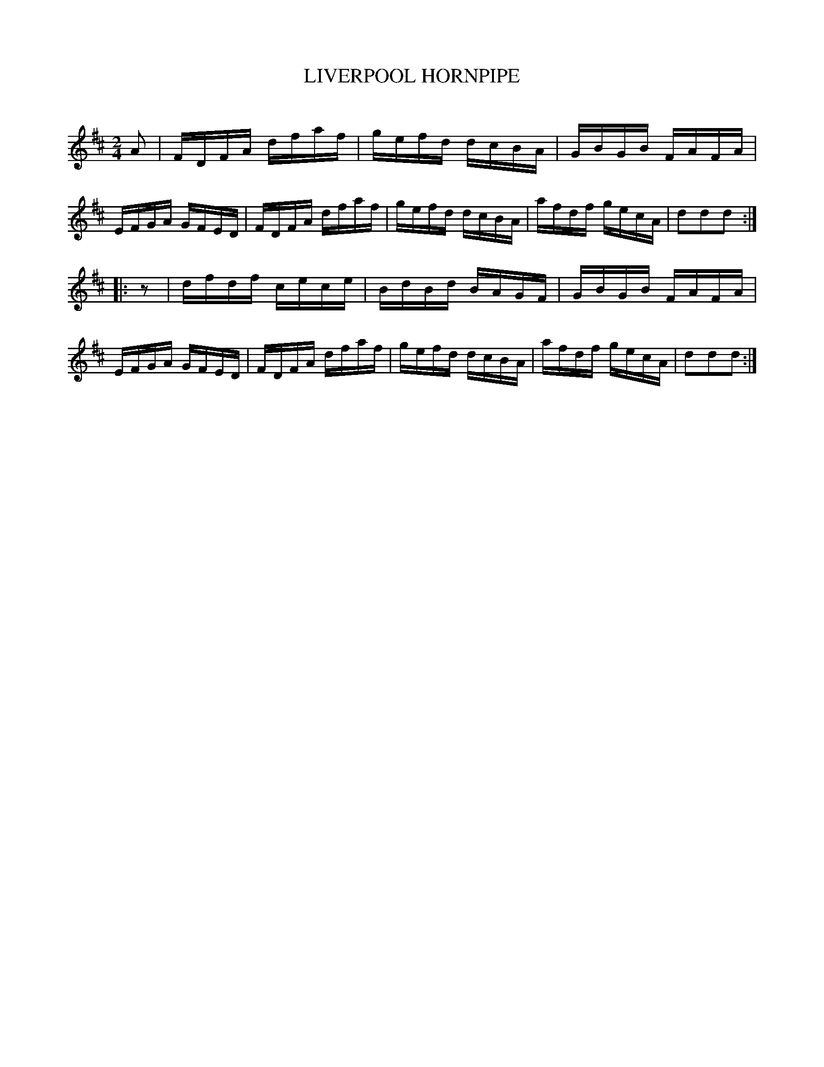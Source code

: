 X: 20411
T: LIVERPOOL HORNPIPE
C:
%R: hornpipe, reel
B: Elias Howe "The Musician's Companion" 1843 p.41 #1
S: http://imslp.org/wiki/The_Musician's_Companion_(Howe,_Elias)
Z: 2015 John Chambers <jc:trillian.mit.edu>
N: Added initial rest to 2nd strain to fix the rhythm.
M: 2/4
L: 1/16
K: D
% - - - - - - - - - - - - - - - - - - - - - - - - -
A2 |\
FDFA dfaf | gefd dcBA | GBGB FAFA | EFGA GFED |\
FDFA dfaf | gefd dcBA | afdf gecA | d2d2d2 :|
|: z2 |\
dfdf cece | BdBd BAGF | GBGB FAFA | EFGA GFED |\
FDFA dfaf | gefd dcBA | afdf gecA | d2d2d2 :|
% - - - - - - - - - - - - - - - - - - - - - - - - -
